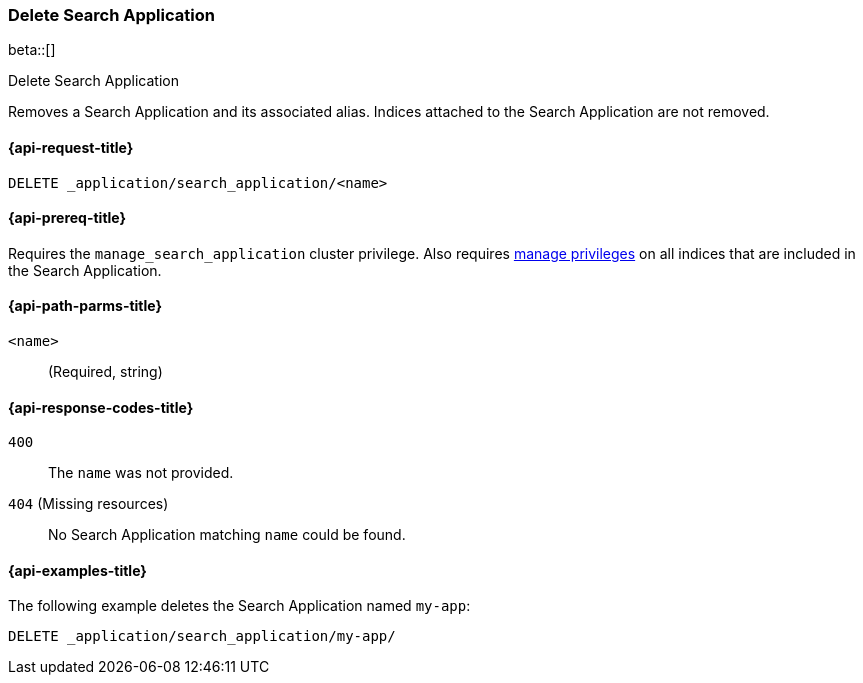 [role="xpack"]
[[delete-search-application]]
=== Delete Search Application

beta::[]

++++
<titleabbrev>Delete Search Application</titleabbrev>
++++

Removes a Search Application and its associated alias.
Indices attached to the Search Application are not removed.

[[delete-search-application-request]]
==== {api-request-title}

`DELETE _application/search_application/<name>`

[[delete-search-application-prereq]]
==== {api-prereq-title}

Requires the `manage_search_application` cluster privilege.
Also requires <<privileges-list-indices,manage privileges>> on all indices that are included in the Search Application.

[[delete-search-application-path-params]]
==== {api-path-parms-title}

`<name>`::
(Required, string)

[[delete-search-application-response-codes]]
==== {api-response-codes-title}

`400`::
The `name` was not provided.

`404` (Missing resources)::
No Search Application matching `name` could be found.

[[delete-search-application-example]]
==== {api-examples-title}

The following example deletes the Search Application named `my-app`:

////
[source,console]
----
PUT /index1

PUT _application/search_application/my-app
{
  "indices": [ "index1" ],
  "template": {
    "script": {
      "source": {
        "query": {
          "query_string": {
            "query": "{{query_string}}"
          }
        }
      }
    }
  }
}
----
// TESTSETUP
////

[source,console]
----
DELETE _application/search_application/my-app/
----
